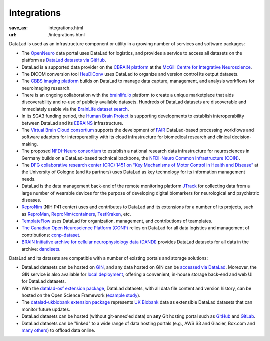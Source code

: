 Integrations
************
:save_as: integrations.html
:url: /integrations.html

DataLad is used as an infrastructure component or utility in a growing number of
services and software packages:

- The `OpenNeuro <https://openneuro.org>`__ data portal uses DataLad for
  logistics, and provides a service to access all datasets on
  the platform as `DataLad datasets via GitHub
  <https://github.com/openneurodatasets>`__.

- DataLad is a supported data provider on the `CBRAIN platform <http://cbrain.mcgill.ca>`__
  at the `McGill Centre for Integrative Neuroscience <http://mcin.ca>`__.

- The DICOM conversion tool `HeuDiConv <https://github.com/nipy/heudiconv>`_ uses
  DataLad to organize and version control its output datasets.

- The `CBBS imaging platform <http://imaging-docs.cbbs.eu/datamanagement>`__
  builds on DataLad to manage data capture, management, and analysis workflows
  for neuroimaging research.

- There is an ongoing collaboration with the `brainlife.io
  <https://brainlife.io>`__ platform to create a unique marketplace that aids
  discoverability and re-use of publicly available datasets. Hundreds of
  DataLad datasets are discoverable and immediately usable via the `BrainLife
  dataset search <https://brainlife.io/datasets>`_.

- In its SGA3 funding period, the `Human Brain Project
  <https://www.humanbrainproject.eu>`__ is supporting developments to establish
  interoperability between DataLad and its `EBRAINS <https://ebrains.eu>`__
  infrastructure.

- The `Virtual Brain Cloud consortium <https://virtualbraincloud-2020.eu>`__
  supports the development of `FAIR
  <https://www.go-fair.org/fair-principles>`__ DataLad-based processing
  workflows and software adaptors for interoperability with its cloud
  infrastructure for biomedical research and clinical decision-making.

- The proposed `NFDI-Neuro consortium <https://nfdi-neuro.de/>`__ to establish
  a national research data infrastructure for neurosciences in Germany builds
  on a DataLad-based technical backbone, the `NFDI-Neuro Common Infrastructure
  (COIN) <https://doi.org/10.1515/nf-2020-0036>`__.

- The `DFG collaborative research center (CRC) 1451 on “Key Mechanisms of Motor
  Control in Health and Disease”
  <https://www.dfg.de/en/service/press/press_releases/2020/press_release_no_49/index.html>`__
  at the University of Cologne (and its partners) uses DataLad as key technology
  for its information management needs.

- DataLad is the data management back-end of the remote monitoring platform
  `JTrack <https://arxiv.org/abs/2101.10091>`__ for collecting data from a
  large number of wearable devices for the purpose of developing digital
  biomarkers for neurological and psychiatric diseases.

- `ReproNim <http://repronim.org>`__ (NIH P41 center) uses and contributes to
  DataLad and its extensions for a number of its projects, such as
  `ReproMan <http://reproman.repronim.org>`__,
  `ReproNim/containers <https://github.com/ReproNim/containers/>`__,
  `TestKraken <https://github.com/ReproNim/testkraken/>`__, etc.

- `TemplateFlow <http://templateflow.github.io/>`__ uses
  DataLad for organization, management, and contributions of teamplates.

- `The Canadian Open Neuroscience Platform (CONP) <https://conp.ca>`__ relies
  on DataLad for all data logistics and management of contributions:
  `conp-dataset <https://github.com/CONP-PCNO/conp-dataset>`__.

- `BRAIN Initiative archive for cellular neurophysiology data (DANDI) <https://dandiarchive.org/>`__
  provides DataLad datasets for all data in the archive: `dandisets <https://github.com/dandi/dandisets>`__.

DataLad and its datasets are compatible with a number of existing portals and
storage solutions:

- DataLad datasets can be hosted on `GIN <https://gin.g-node.org>`__, and any
  data hosted on GIN can be `accessed via DataLad
  <http://handbook.datalad.org/r.html?GIN>`__. Moreover, the GIN service is
  also available for `local deployment
  <https://gin.g-node.org/G-Node/Info/wiki/InHouse>`__, offering a convenient,
  in-house storage back-end and web UI for DataLad datasets.

- With the `datalad-osf extension package
  <https://github.com/datalad/datalad-osf>`__, DataLad datasets, with all
  data file content and version history, can be hosted on the Open Science
  Framework (`example study <https://osf.io/gfrme>`__).

- The `datalad-ukbiobank extension package
  <https://github.com/datalad/datalad-ukbiobank>`__ represents `UK Biobank
  <https://www.ukbiobank.ac.uk>`__ data as extensible DataLad datasets that can
  monitor future updates.

- DataLad datasets can be hosted (without git-annex'ed data) on **any**
  Git hosting portal such as `GitHub <https://github.com>`_ and
  `GitLab <http://gitlab.com>`_.

- DataLad datasets can be "linked" to a wide range of data hosting
  portals (e.g., AWS S3 and Glacier, Box.com and `many others
  <https://git-annex.branchable.com/special_remotes/>`__) to offload
  data online.
